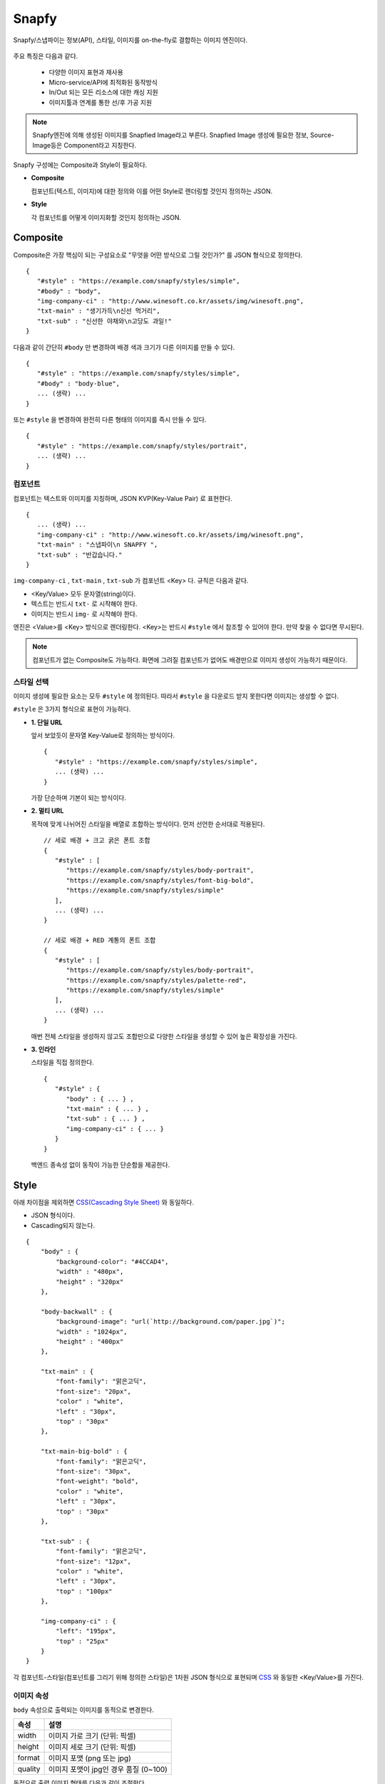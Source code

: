 ﻿.. _snapfy:

Snapfy
******************

Snapfy/스냅파이는 정보(API), 스타일, 이미지를 on-the-fly로 결합하는 이미지 엔진이다. 

.. figure:: img/snapfy1.png
   :align: center


주요 특징은 다음과 같다.

  - 다양한 이미지 표현과 재사용
  - Micro-service/API에 최적화된 동작방식
  - In/Out 되는 모든 리소스에 대한 캐싱 지원
  - 이미지툴과 연계를 통한 선/후 가공 지원

.. note::

   Snapfy엔진에 의해 생성된 이미지를 Snapfied Image라고 부른다. 
   Snapfied Image 생성에 필요한 정보, Source-Image등은 Component라고 지칭한다.


Snapfy 구성에는 Composite과 Style이 필요하다.

-  **Composite**
   
   컴포넌트(텍스트, 이미지)에 대한 정의와 이를 어떤 Style로 렌더링할 것인지 정의하는 JSON. 


-  **Style**
   
   각 컴포넌트를 어떻게 이미지화할 것인지 정의하는 JSON.



.. _snapfy-composite:

Composite
====================================

Composite은 가장 핵심이 되는 구성요소로 "무엇을 어떤 방식으로 그릴 것인가?" 를 JSON 형식으로 정의한다. ::

   {
      "#style" : "https://example.com/snapfy/styles/simple",
      "#body" : "body",
      "img-company-ci" : "http://www.winesoft.co.kr/assets/img/winesoft.png",
      "txt-main" : "생기가득\n신선 먹거리",
      "txt-sub" : "신선한 야채와\n고당도 과일!"
   }

다음과 같이 간단히 ``#body`` 만 변경하여 배경 색과 크기가 다른 이미지를 만들 수 있다. 

.. figure:: img/snapfy2.png
   :align: center

::

   {
      "#style" : "https://example.com/snapfy/styles/simple",
      "#body" : "body-blue",
      ... (생략) ...
   }


또는 ``#style`` 을 변경하여 완전히 다른 형태의 이미지를 즉시 만들 수 있다.

.. figure:: img/snapfy3.png
   :align: center


::

   {
      "#style" : "https://example.com/snapfy/styles/portrait",
      ... (생략) ...
   }


.. _snapfy-composite-component:

컴포넌트
------------------------------------

컴포넌트는 텍스트와 이미지를 지칭하며, JSON KVP(Key-Value Pair) 로 표현한다. ::

   {
      ... (생략) ...
      "img-company-ci" : "http://www.winesoft.co.kr/assets/img/winesoft.png",
      "txt-main" : "스냅파이\n SNAPFY ",
      "txt-sub" : "반갑습니다."
   }


``img-company-ci`` , ``txt-main`` , ``txt-sub`` 가 컴포넌트 <Key> 다. 규칙은 다음과 같다.

-  <Key/Value> 모두 문자열(string)이다.
-  텍스트는 반드시 ``txt-`` 로 시작해야 한다.
-  이미지는 반드시 ``img-`` 로 시작해야 한다.

엔진은 <Value>를 <Key> 방식으로 렌더링한다. 
<Key>는 반드시 ``#style`` 에서 참조할 수 있어야 한다. 
만약 찾을 수 없다면 무시된다.

.. note::

   컴포넌트가 없는 Composite도 가능하다. 
   화면에 그려질 컴포넌트가 없어도 배경만으로 이미지 생성이 가능하기 때문이다.


.. _snapfy-composite-style:

스타일 선택
------------------------------------

이미지 생성에 필요한 요소는 모두 ``#style`` 에 정의된다. 
따라서 ``#style`` 을 다운로드 받지 못한다면 이미지는 생성할 수 없다.

``#style`` 은 3가지 형식으로 표현이 가능하다.

-  **1. 단일 URL**
   
   앞서 보았듯이 문자열 Key-Value로 정의하는 방식이다. ::

      {
         "#style" : "https://example.com/snapfy/styles/simple",
         ... (생략) ...
      }

   가장 단순하며 기본이 되는 방식이다.



-  **2. 멀티 URL**

   목적에 맞게 나뉘어진 스타일을 배열로 조합하는 방식이다. 먼저 선언한 순서대로 적용된다. ::

      // 세로 배경 + 크고 굵은 폰트 조합
      {
         "#style" : [
            "https://example.com/snapfy/styles/body-portrait",
            "https://example.com/snapfy/styles/font-big-bold",
            "https://example.com/snapfy/styles/simple"
         ],
         ... (생략) ...
      }

      // 세로 배경 + RED 계통의 폰트 조합 
      {
         "#style" : [
            "https://example.com/snapfy/styles/body-portrait",
            "https://example.com/snapfy/styles/palette-red",
            "https://example.com/snapfy/styles/simple"
         ],
         ... (생략) ...
      }

   매번 전체 스타일을 생성하지 않고도 조합만으로 다양한 스타일을 생성할 수 있어 높은 확장성을 가진다.



-  **3. 인라인**

   스타일을 직접 정의한다. ::

      {
         "#style" : {
            "body" : { ... } ,
            "txt-main" : { ... } ,
            "txt-sub" : { ... } ,
            "img-company-ci" : { ... } 
         }
      }


   백엔드 종속성 없이 동작이 가능한 단순함을 제공한다.




Style
====================================

아래 차이점을 제외하면 `CSS(Cascading Style Sheet) <https://www.w3schools.com/css/default.asp>`_ 와 동일하다.

-  JSON 형식이다.
-  Cascading되지 않는다.

::

    {
        "body" : {
            "background-color": "#4CCAD4",
            "width" : "480px",
            "height" : "320px"
        },

        "body-backwall" : {
            "background-image": "url(`http://background.com/paper.jpg`)";
            "width" : "1024px",
            "height" : "400px"
        },

        "txt-main" : {
            "font-family": "맑은고딕",
            "font-size": "20px",
            "color" : "white",
            "left" : "30px",
            "top" : "30px"
        },

        "txt-main-big-bold" : {
            "font-family": "맑은고딕",
            "font-size": "30px",
            "font-weight": "bold",
            "color" : "white",
            "left" : "30px",
            "top" : "30px"
        },

        "txt-sub" : {
            "font-family": "맑은고딕",
            "font-size": "12px",
            "color" : "white",
            "left" : "30px",
            "top" : "100px"
        },

        "img-company-ci" : {
            "left": "195px",
            "top" : "25px"
        }
    }

각 컴포넌트-스타일(컴포넌트를 그리기 위해 정의한 스타일)은 1차원 JSON 형식으로 표현되며 `CSS <https://www.w3schools.com/css/default.asp>`_ 와 동일한 <Key/Value>를 가진다. 


.. _snapfy-composite-style-output:

이미지 속성
------------------------------------

``body`` 속성으로 출력되는 이미지를 동적으로 변경한다.

=========== ========================================
속성         설명
=========== ========================================
width       이미지 가로 크기 (단위: 픽셀)
height      이미지 세로 크기 (단위: 픽셀)
format      이미지 포맷 (png 또는 jpg)
quality     이미지 포맷이 jpg인 경우 품질 (0~100)
=========== ========================================

동적으로 출력 이미지 형태를 다음과 같이 조절한다.

::

    {
        # jpg 이미지 출력
        "body-jpg" : {
            "background-color": "#4CCAD4",
            "format" : "jpg"
        },

        # 품질 60% jpg 이미지 출력
        "body-jpg-low" : {
            "background-color": "#4CCAD4",
            "format" : "jpg",
            "quality" : 60
        },

        # png 이미지 출력
        "body-png" : {
            "background-color": "#4CCAD4",
            "format" : "png"
        }
    }

속성이 존재하지 않을 경우 기본설정을 사용한다. (운영 참조)



.. _snapfy-composite-style-select:

이미지 선택
------------------------------------

앞서 본 것과 같이 멀티 이미지 구성이 가능하다.
Style의 ``#body`` 속성을 이 중 하나를 선택한다.


기본 값은 ``body`` 이다. 따라서 아래 2표현은 동일하다. ::

   {
      "#style" : "https://example.com/snapfy/styles/simple",
      "#body" : "body"
   }

   {
      "#style" : "https://example.com/snapfy/styles/simple"
   }

``#body`` 태그가 별도로 존재하는 이유는 ``#style`` 에 여러 body 구성(이미지 크기 및 배경)을 해 놓고 선택적으로 사용하기 위함이다. ::

   # 같은 #style 주소를 참조한다.
   # 검은 배경
   {
      "#style" : "https://example.com/snapfy/styles/simple",
      "#body" : "body-jpg"
   }

   # 와이드 배경
   {
      "#style" : "https://example.com/snapfy/styles/simple",
      "#body" : "body-png"
   }

   # 이미지 배경
   {
      "#style" : "https://example.com/snapfy/styles/simple",
      "#body" : "body-backwall"
   }




이미지툴 연동
====================================

이미지툴은 2개의 시점에서 연동이 가능하다. 

-  Snapfied-image 후가공
-  컴포넌트 이미지 선가공

후가공은 Snapfy 엔진에서 생성된 이미지를 이미지툴이 가공하는 것을 의미한다. ::

   http://img.example.com/snapfy/nike

만약 주소가 위 URL로 노출되었다면 해당 이미지를 소스로 하여 아래와 같이 이미지툴을 연동할 수 있다. ::

   http://img.example.com/snapfy/nike/image-tool/resize/100x100/format/webp


또한 아래와 같이 스타일을 정의할 때 ``img-`` 에 이미지툴 속성으로 효과를 먼저 적용할 수 있다. ::

   "img-company-ci" : {
        "left": "195px",
        "top" : "25px",
        "image-tool" : "/dims/round/100"
   }

   "img-company-ci-grayround" : {
        "left": "195px",
        "top" : "25px",
        "image-tool" : "/dims/grayscale/true/round/100"
   }



운영 (미완성)
====================================

예제 ::

   // 사용자 노출 URL
   http://img.example.com/snapfy/nike

   // Snapfy가 캐싱할 Composite URL 주소
   http://api.example.com/snapfy/composite?id=nike


노출 및 composite URL은 정규표현식을 통해 어떠한 표현도 가능하다.  

개발용 설정 ::

   <?xml version="1.0" encoding="UTF-8"?>
   <Vhosts>
      <Vhost Name="snapfy.com" Status="Active">
         <Origin ByClient="OFF">
            <Address>127.0.0.1:808</Address>
         </Origin>
         
         <Options>
            <BypassPostRequest>OFF</BypassPostRequest>
            <PostRequest MaxContentLength="1024000" BodySensitive="ON">ON</PostRequest>
            <Dims Status="Active" Keyword="dims" />
         </Options>
         
         <Snapfy Status="Active">
            <Endpoints>
                  <Endpoint>
                     <Pattern>/snapfy/(.*)</Pattern>
                     <Composite>/sb/composite/#1</Composite>
                  </Endpoint>
            </Endpoints>
            <Cache>
               <Style>ON</Style>
               <Image>ON</Image>
            </Cache>
            <Output>
               <Width>640</Width>
               <Height>480</Height>
               <Format>png</Format>
               <Quality>85</Quality>
            </Output>
         </Snapfy>    
      </Vhost>

      <Vhost Name="style.com" Status="Active">
         <Origin ByClient="OFF">
            <Address>127.0.0.1:808</Address>
         </Origin>
      </Vhost>

      <Vhost Name="image.com" Status="Active">
         <Origin>
            <Address>image.com</Address>
         </Origin>
         <Dims Status="Active" Keyword="dims" />
      </Vhost>
   </Vhosts>


Snapfy는 다음 2조건을 만족해야 동작한다.

-  ``<Snapfy>`` 설정의 ``Status`` 속성이 ``Active`` 인 경우
-  클라이언트가 요청한 URL이 ``<Endpoint>`` 의 ``<Pattern>`` 과 매칭되는 경우

이상의 조건이 아니라면 일반 캐싱으로 동작한다. 기타 세부 설정은 다음과 같다.

-  ``<Endpoints>`` 하위에 멀티 ``<Endpoint>`` 를 통해 엔드유저에게 노출할 주소를 설정한다. 정규표현식을 사용한다.

   - ``<Pattern>`` 엔드유저가 호출하게 될 Snapfy-URL 패턴
   - ``<Composite>`` (GET 방식일 경우) 패턴에 해당하는 Composite 주소 패턴


-  ``<Cache>`` 이미지 생성에 필요한 리소스(Style, Image 등)를 캐싱한다. 
   캐싱을 위해서는 참조되는 URL의 도메인명과 동일한 가상호스트가 설정되어 있어야 한다.

   - ``<Style> (기본: ON)`` Style API 호출 결과를 캐싱한다.
   - ``<Image> (기본: ON)`` 참조하는 이미지 파일을 캐싱한다.


-  ``<Output>`` Snapfied-Image 기본 설정

   -  ``<Width> (기본: 640, 단위: 픽셀)`` 기본 가로 크기
   -  ``<Height> (기본: 480, 단위: 픽셀)`` 기본 세로 크기
   -  ``<Format> (기본: png)`` 기본 이미지 포맷 ( ``png`` 또는 ``jpg`` )
   -  ``<Quality> (기본: 85, 범위: 0~100)`` 이미지 포맷이 ``jpg`` 인 경우 포맷을 결정한다.



